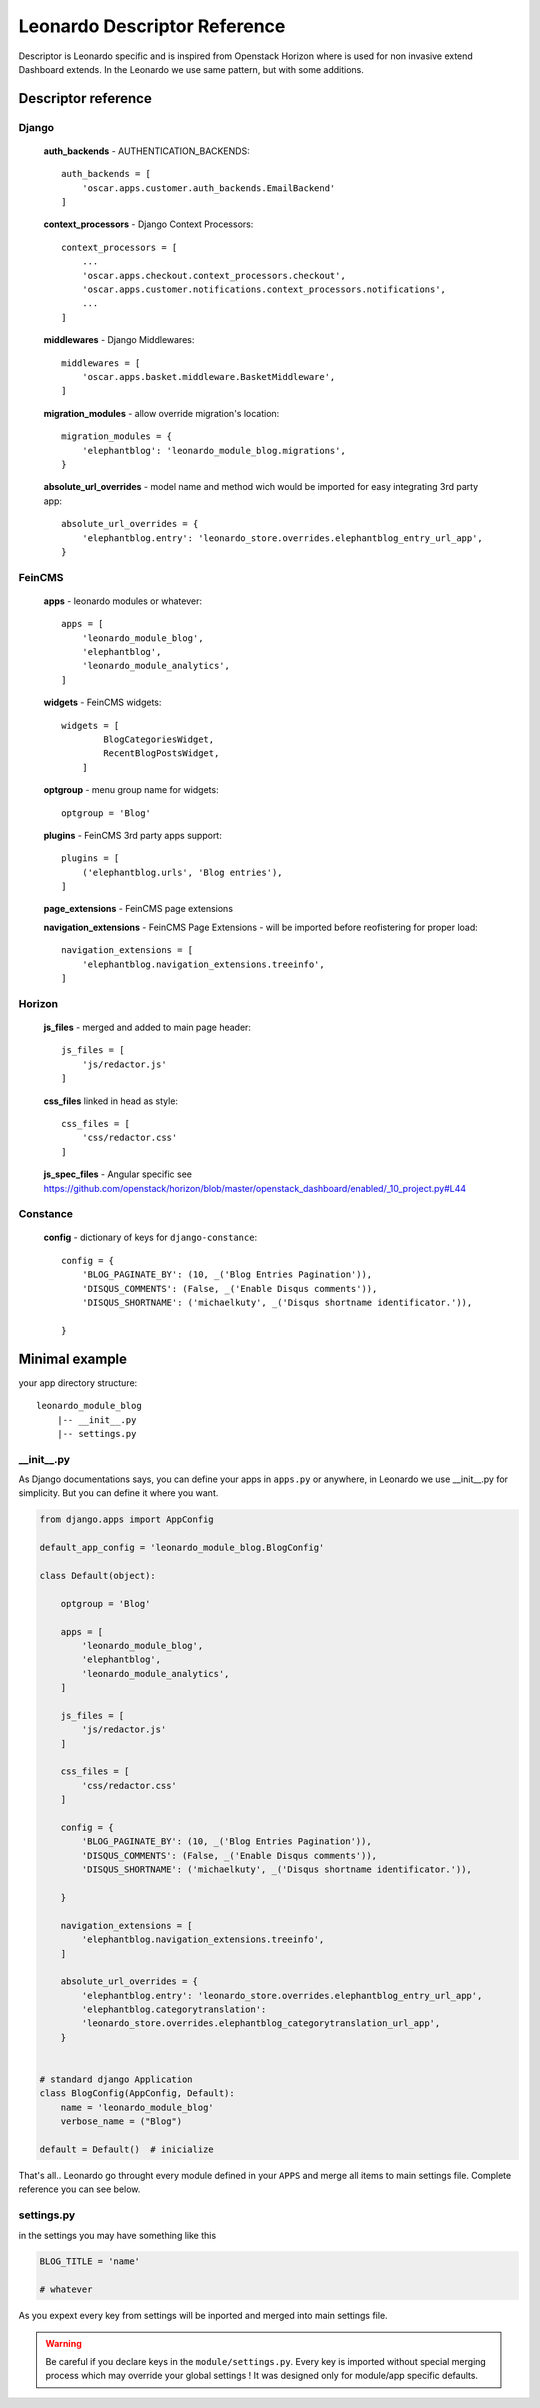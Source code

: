 
=============================
Leonardo Descriptor Reference
=============================

Descriptor is Leonardo specific and is inspired from Openstack Horizon where is used for non invasive extend Dashboard extends. In the Leonardo we use same pattern, but with some additions.

Descriptor reference
====================

Django
------

    **auth_backends** - AUTHENTICATION_BACKENDS::

        auth_backends = [
            'oscar.apps.customer.auth_backends.EmailBackend'
        ]

    **context_processors** - Django Context Processors::

        context_processors = [
            ...
            'oscar.apps.checkout.context_processors.checkout',
            'oscar.apps.customer.notifications.context_processors.notifications',
            ...
        ]

    **middlewares** - Django Middlewares::

        middlewares = [
            'oscar.apps.basket.middleware.BasketMiddleware',
        ]

    **migration_modules** - allow override migration's location::

        migration_modules = {
            'elephantblog': 'leonardo_module_blog.migrations',
        }

    **absolute_url_overrides** - model name and method wich would be imported for easy integrating 3rd party app::

        absolute_url_overrides = {
            'elephantblog.entry': 'leonardo_store.overrides.elephantblog_entry_url_app',
        }


FeinCMS
-------

    **apps** - leonardo modules or whatever::

        apps = [
            'leonardo_module_blog',
            'elephantblog',
            'leonardo_module_analytics',
        ]

    **widgets** - FeinCMS widgets::

        widgets = [
                BlogCategoriesWidget,
                RecentBlogPostsWidget,
            ]

    **optgroup** - menu group name for widgets::

        optgroup = 'Blog'

    **plugins** - FeinCMS 3rd party apps support::

        plugins = [
            ('elephantblog.urls', 'Blog entries'),
        ]

    **page_extensions** - FeinCMS page extensions

    **navigation_extensions** - FeinCMS Page Extensions - will be imported before reofistering for proper load::

        navigation_extensions = [
            'elephantblog.navigation_extensions.treeinfo',
        ]

Horizon
-------

    **js_files** - merged and added to main page header::

        js_files = [
            'js/redactor.js'
        ]

    **css_files** linked in head as style::

        css_files = [
            'css/redactor.css'
        ]

    **js_spec_files** - Angular specific see https://github.com/openstack/horizon/blob/master/openstack_dashboard/enabled/_10_project.py#L44

Constance
---------

    **config** - dictionary of keys for ``django-constance``::

        config = {
            'BLOG_PAGINATE_BY': (10, _('Blog Entries Pagination')),
            'DISQUS_COMMENTS': (False, _('Enable Disqus comments')),
            'DISQUS_SHORTNAME': ('michaelkuty', _('Disqus shortname identificator.')),

        }


Minimal example
===============

your app directory structure::

    leonardo_module_blog
        |-- __init__.py
        |-- settings.py

__init__.py
-----------

As Django documentations says, you can define your apps in ``apps.py`` or anywhere, in Leonardo we use __init__.py for simplicity. But you can define it where you want.

.. code-block:: python

    from django.apps import AppConfig

    default_app_config = 'leonardo_module_blog.BlogConfig'

    class Default(object):

        optgroup = 'Blog'

        apps = [
            'leonardo_module_blog',
            'elephantblog',
            'leonardo_module_analytics',
        ]

        js_files = [
            'js/redactor.js'
        ]

        css_files = [
            'css/redactor.css'
        ]

        config = {
            'BLOG_PAGINATE_BY': (10, _('Blog Entries Pagination')),
            'DISQUS_COMMENTS': (False, _('Enable Disqus comments')),
            'DISQUS_SHORTNAME': ('michaelkuty', _('Disqus shortname identificator.')),

        }

        navigation_extensions = [
            'elephantblog.navigation_extensions.treeinfo',
        ]

        absolute_url_overrides = {
            'elephantblog.entry': 'leonardo_store.overrides.elephantblog_entry_url_app',
            'elephantblog.categorytranslation':
            'leonardo_store.overrides.elephantblog_categorytranslation_url_app',
        }


    # standard django Application
    class BlogConfig(AppConfig, Default):
        name = 'leonardo_module_blog'
        verbose_name = ("Blog")

    default = Default()  # inicialize

That's all.. Leonardo go throught every module defined in your ``APPS`` and merge all items to main settings file. Complete reference you can see below.


settings.py
-----------

in the settings you may have something like this

.. code-block:: python

    BLOG_TITLE = 'name'

    # whatever

As you expext every key from settings will be inported and merged into main settings file.

.. warning::

    Be careful if you declare keys in the ``module/settings.py``. Every key is imported without special merging process which may override your global settings ! It was designed only for module/app specific defaults.